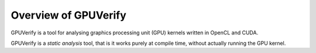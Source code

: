 Overview of GPUVerify
=====================================

GPUVerify is a tool for analysing graphics processing unit (GPU) kernels written in OpenCL and CUDA.

GPUVerify is a *static analysis* tool, that is it works purely at
compile time, without actually running the GPU kernel.
